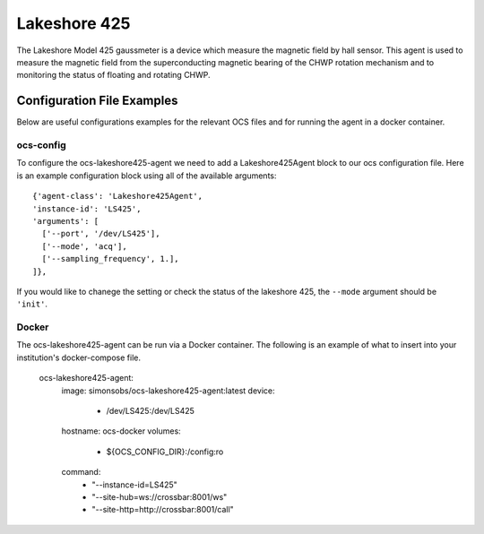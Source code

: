 .. highlight:: rst

.. _lakeshore425:

======================
Lakeshore 425
======================

The Lakeshore Model 425 gaussmeter is a device which measure the magnetic field by hall sensor. 
This agent is used to measure the magnetic field from the superconducting magnetic bearing of the CHWP rotation mechanism and to monitoring the status of floating and rotating CHWP.

.. argparse::
    :filename: ../agents/lakeshore425/LS425_agent.py
    :func: make_parser
    :prog: python3 LS425_agent.py

Configuration File Examples
---------------------------
Below are useful configurations examples for the relevant OCS files and for 
running the agent in a docker container.

ocs-config
``````````
To configure the ocs-lakeshore425-agent we need to add a Lakeshore425Agent 
block to our ocs configuration file. Here is an example configuration block
using all of the available arguments::

       {'agent-class': 'Lakeshore425Agent',
       'instance-id': 'LS425',
       'arguments': [
         ['--port', '/dev/LS425'],
         ['--mode', 'acq'],
         ['--sampling_frequency', 1.],
       ]},

If you would like to chanege the setting or check the status of the lakeshore 425, the ``--mode`` argument should be ``'init'``.

Docker
``````
The ocs-lakeshore425-agent can be run via a Docker container. The following is an 
example of what to insert into your institution's docker-compose file.

  ocs-lakeshore425-agent:
    image: simonsobs/ocs-lakeshore425-agent:latest
    device:
      - /dev/LS425:/dev/LS425
    hostname: ocs-docker
    volumes:
      - ${OCS_CONFIG_DIR}:/config:ro
    command:
      - "--instance-id=LS425"
      - "--site-hub=ws://crossbar:8001/ws"
      - "--site-http=http://crossbar:8001/call"
